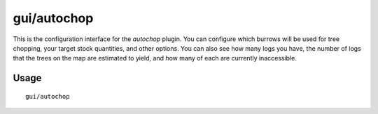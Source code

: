 gui/autochop
============

.. dfhack-tool::
    :summary: Auto-harvest trees when low on stockpiled logs.
    :tags: fort auto plants

This is the configuration interface for the `autochop` plugin. You can configure
which burrows will be used for tree chopping, your target stock quantities, and
other options. You can also see how many logs you have, the number of logs that
the trees on the map are estimated to yield, and how many of each are currently
inaccessible.

Usage
-----

::

    gui/autochop
